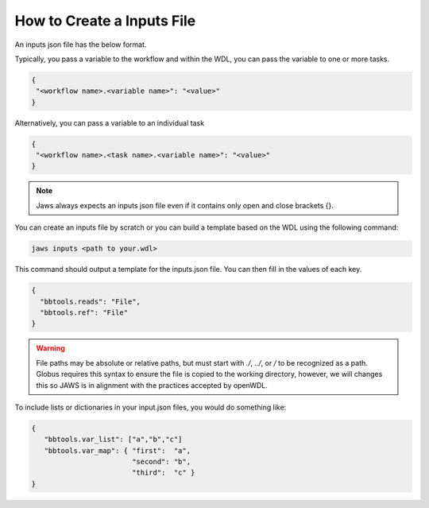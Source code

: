 ===========================
How to Create a Inputs File
===========================

An inputs json file has the below format.

Typically, you pass a variable to the workflow and within the WDL, 
you can pass the variable to one or more tasks.

.. code-block:: text 

   {
    "<workflow name>.<variable name>": "<value>"
   }

Alternatively, you can pass a variable to an individual task

.. code-block:: text 

   {
    "<workflow name>.<task name>.<variable name>": "<value>"
   }


.. note::
    Jaws always expects an inputs json file even if it contains only open and close brackets {}.


You can create an inputs file by scratch or you can build a template based on the WDL using the following command:

.. code-block:: text 

   jaws inputs <path to your.wdl>

This command should output a template for the inputs.json file. You can then fill in the values of each key.

.. code-block:: text 

   {
     "bbtools.reads": "File",
     "bbtools.ref": "File"
   }

.. warning::
    File paths may be absolute or relative paths, but must start with `./`, `../`, or `/` to be recognized as a path. Globus requires this syntax to ensure the file is copied to the working directory, however, we will changes this so JAWS is in alignment with the practices accepted by openWDL.

To include lists or dictionaries in your input.json files, you would do something like:

.. code-block:: text

   {
      "bbtools.var_list": ["a","b","c"]
      "bbtools.var_map": { "first":  "a",
                           "second": "b",
                           "third":  "c" }
   }


